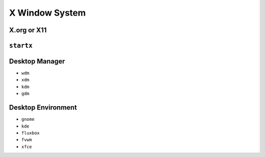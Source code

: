 ***************
X Window System
***************


X.org or X11
============

``startx``
==========

Desktop Manager
===============
- ``wdm``
- ``xdm``
- ``kdm``
- ``gdm``

Desktop Environment
===================
- ``gnome``
- ``kde``
- ``fluxbox``
- ``fvwm``
- ``xfce``